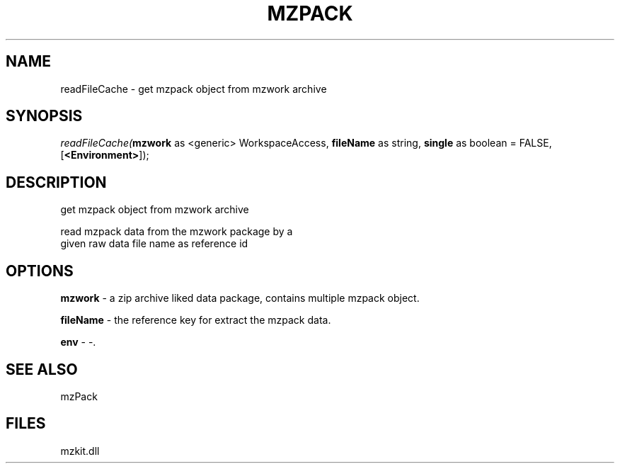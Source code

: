 .\" man page create by R# package system.
.TH MZPACK 1 2000-Jan "readFileCache" "readFileCache"
.SH NAME
readFileCache \- get mzpack object from mzwork archive
.SH SYNOPSIS
\fIreadFileCache(\fBmzwork\fR as <generic> WorkspaceAccess, 
\fBfileName\fR as string, 
\fBsingle\fR as boolean = FALSE, 
[\fB<Environment>\fR]);\fR
.SH DESCRIPTION
.PP
get mzpack object from mzwork archive
 
 read mzpack data from the mzwork package by a 
 given raw data file name as reference id
.PP
.SH OPTIONS
.PP
\fBmzwork\fB \fR\- a zip archive liked data package, contains multiple mzpack object. 
.PP
.PP
\fBfileName\fB \fR\- the reference key for extract the mzpack data. 
.PP
.PP
\fBenv\fB \fR\- -. 
.PP
.SH SEE ALSO
mzPack
.SH FILES
.PP
mzkit.dll
.PP
